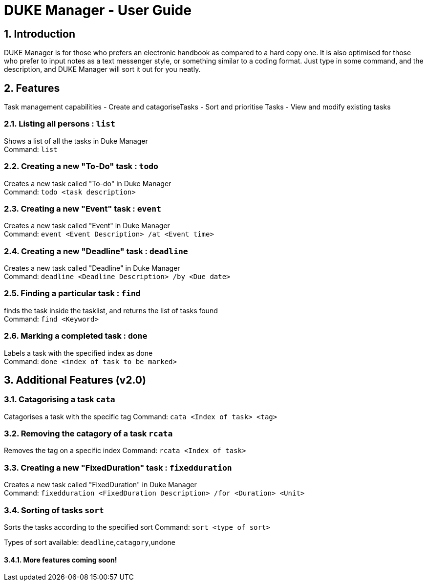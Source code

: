 = DUKE Manager - User Guide
:site-section: UserGuide
:toc:
:toc-title:
:toc-placement: preamble
:sectnums:
:imagesDir: images
:stylesDir: stylesheets
:xrefstyle: full
:experimental:
ifdef::env-github[]
:tip-caption: :bulb:
:note-caption: :information_source:
endif::[]

== Introduction

DUKE Manager  is for those who prefers an electronic handbook as compared to a hard copy one. It is also optimised for those who prefer to input notes as a text messenger style, or something similar to a coding format. Just type in some command, and the description, and DUKE Manager will sort it out for you neatly. 

[[Features]]
== Features
Task management capabilities
- Create and catagoriseTasks
- Sort and prioritise Tasks
- View and modify existing tasks

=== Listing all persons : `list`

Shows a list of all the tasks in Duke Manager +
Command: `list`

=== Creating a new "To-Do" task : `todo`

Creates a new task called "To-do" in Duke Manager +
Command: `todo <task description>`

=== Creating a new "Event" task : `event`

Creates a new task called "Event" in Duke Manager +
Command: `event <Event Description> /at <Event time>`

=== Creating a new "Deadline" task : `deadline`

Creates a new task called "Deadline" in Duke Manager +
Command: `deadline <Deadline Description> /by <Due date>`

=== Finding a particular task : `find`

finds the task inside the tasklist, and returns the list of tasks found +
Command: `find <Keyword>`

=== Marking a completed task : `done`

Labels a task with the specified index as done +
Command: `done <index of task to be marked>`

== Additional Features (v2.0) 

=== Catagorising a task `cata`

Catagorises a task with the specific tag
Command: `cata <Index of task> <tag>`

=== Removing the catagory of a task `rcata`

Removes the tag on a specific index 
Command: `rcata <Index of task>`

=== Creating a new "FixedDuration" task : `fixedduration`

Creates a new task called "FixedDuration" in Duke Manager +
Command: `fixedduration <FixedDuration Description> /for <Duration> <Unit>`

=== Sorting of tasks `sort`

Sorts the tasks according to the specified sort
Command: `sort <type of sort>`

Types of sort available: `deadline`,`catagory`,`undone`

==== More features coming soon!
